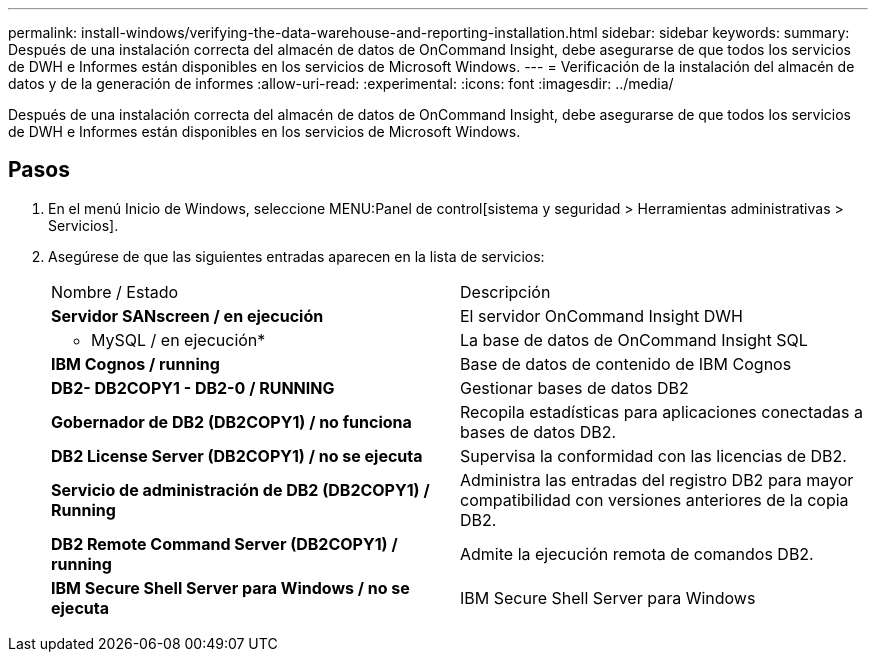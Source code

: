 ---
permalink: install-windows/verifying-the-data-warehouse-and-reporting-installation.html 
sidebar: sidebar 
keywords:  
summary: Después de una instalación correcta del almacén de datos de OnCommand Insight, debe asegurarse de que todos los servicios de DWH e Informes están disponibles en los servicios de Microsoft Windows. 
---
= Verificación de la instalación del almacén de datos y de la generación de informes
:allow-uri-read: 
:experimental: 
:icons: font
:imagesdir: ../media/


[role="lead"]
Después de una instalación correcta del almacén de datos de OnCommand Insight, debe asegurarse de que todos los servicios de DWH e Informes están disponibles en los servicios de Microsoft Windows.



== Pasos

. En el menú Inicio de Windows, seleccione MENU:Panel de control[sistema y seguridad > Herramientas administrativas > Servicios].
. Asegúrese de que las siguientes entradas aparecen en la lista de servicios:
+
|===


| Nombre / Estado | Descripción 


 a| 
*Servidor SANscreen / en ejecución*
 a| 
El servidor OnCommand Insight DWH



 a| 
* MySQL / en ejecución*
 a| 
La base de datos de OnCommand Insight SQL



 a| 
*IBM Cognos / running*
 a| 
Base de datos de contenido de IBM Cognos



 a| 
*DB2- DB2COPY1 - DB2-0 / RUNNING*
 a| 
Gestionar bases de datos DB2



 a| 
*Gobernador de DB2 (DB2COPY1) / no funciona*
 a| 
Recopila estadísticas para aplicaciones conectadas a bases de datos DB2.



 a| 
*DB2 License Server (DB2COPY1) / no se ejecuta*
 a| 
Supervisa la conformidad con las licencias de DB2.



 a| 
*Servicio de administración de DB2 (DB2COPY1) / Running*
 a| 
Administra las entradas del registro DB2 para mayor compatibilidad con versiones anteriores de la copia DB2.



 a| 
*DB2 Remote Command Server (DB2COPY1) / running*
 a| 
Admite la ejecución remota de comandos DB2.



 a| 
*IBM Secure Shell Server para Windows / no se ejecuta*
 a| 
IBM Secure Shell Server para Windows

|===

